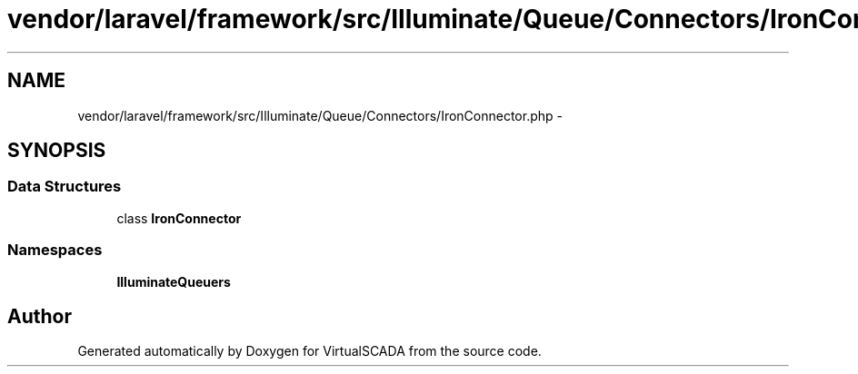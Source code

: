 .TH "vendor/laravel/framework/src/Illuminate/Queue/Connectors/IronConnector.php" 3 "Tue Apr 14 2015" "Version 1.0" "VirtualSCADA" \" -*- nroff -*-
.ad l
.nh
.SH NAME
vendor/laravel/framework/src/Illuminate/Queue/Connectors/IronConnector.php \- 
.SH SYNOPSIS
.br
.PP
.SS "Data Structures"

.in +1c
.ti -1c
.RI "class \fBIronConnector\fP"
.br
.in -1c
.SS "Namespaces"

.in +1c
.ti -1c
.RI " \fBIlluminate\\Queue\\Connectors\fP"
.br
.in -1c
.SH "Author"
.PP 
Generated automatically by Doxygen for VirtualSCADA from the source code\&.
